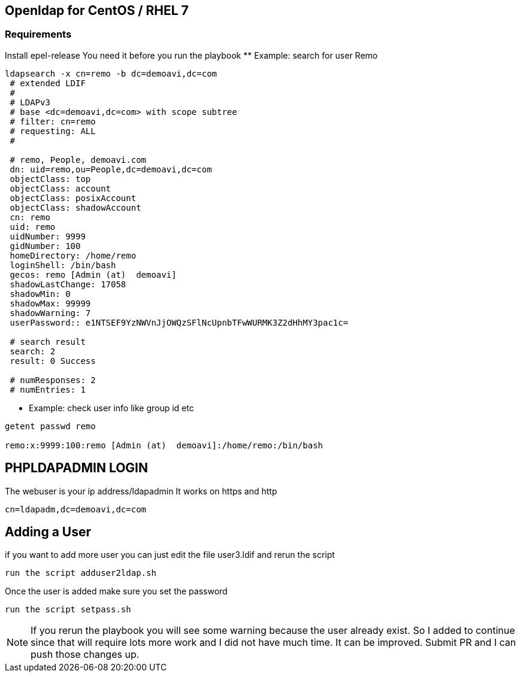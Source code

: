 == Openldap for CentOS / RHEL 7

=== Requirements

Install epel-release
You need it before you run the playbook 
** Example: search for user Remo

----

ldapsearch -x cn=remo -b dc=demoavi,dc=com
 # extended LDIF
 #
 # LDAPv3
 # base <dc=demoavi,dc=com> with scope subtree
 # filter: cn=remo
 # requesting: ALL
 #

 # remo, People, demoavi.com
 dn: uid=remo,ou=People,dc=demoavi,dc=com
 objectClass: top
 objectClass: account
 objectClass: posixAccount
 objectClass: shadowAccount
 cn: remo
 uid: remo
 uidNumber: 9999
 gidNumber: 100
 homeDirectory: /home/remo
 loginShell: /bin/bash
 gecos: remo [Admin (at)  demoavi]
 shadowLastChange: 17058
 shadowMin: 0
 shadowMax: 99999
 shadowWarning: 7
 userPassword:: e1NTSEF9YzNWVnJjOWQzSFlNcUpnbTFwWURMK3Z2dHhMY3pac1c=

 # search result
 search: 2
 result: 0 Success

 # numResponses: 2
 # numEntries: 1
----


** Example: check  user info like group id etc

----
getent passwd remo 

remo:x:9999:100:remo [Admin (at)  demoavi]:/home/remo:/bin/bash
----


== PHPLDAPADMIN LOGIN

The webuser is your ip address/ldapadmin
It works on https and http

----
cn=ldapadm,dc=demoavi,dc=com
----

== Adding a User
if you want to add more user you can just edit the file user3.ldif  and rerun the script

----
run the script adduser2ldap.sh
----

Once the user is added make sure you set the password

----
run the script setpass.sh
----


NOTE: If you rerun the playbook you will see some warning because the user already exist.
So I added to continue since that will require lots more work and I did not have much time. 
It can be improved. Submit PR and I can push those changes up. 
